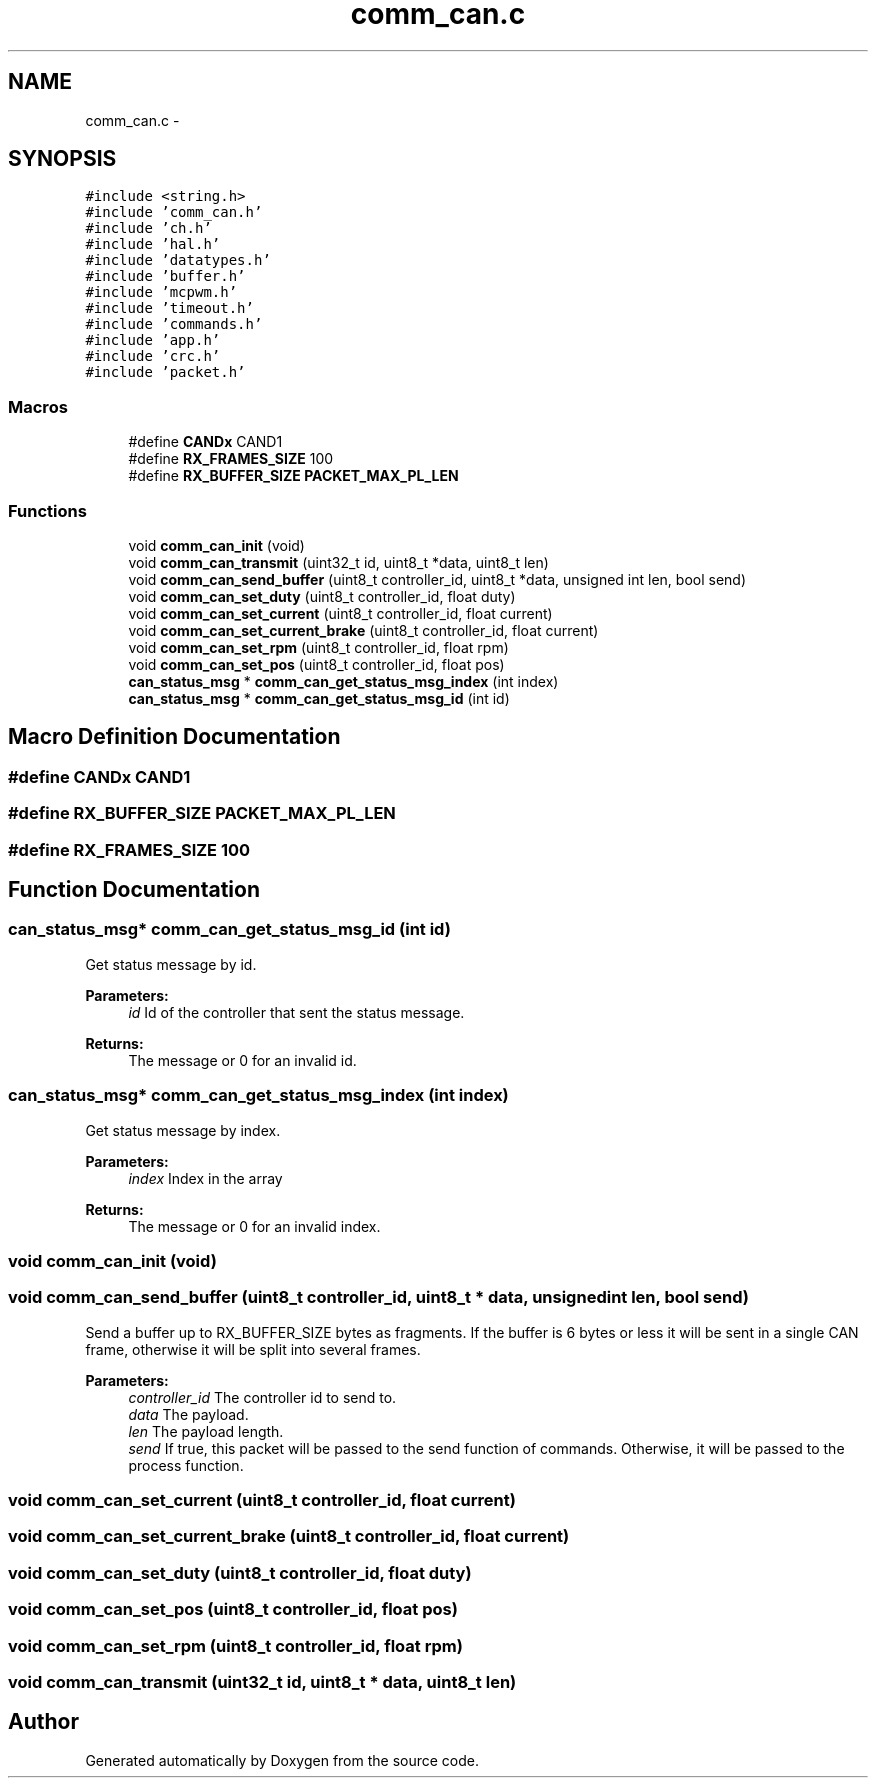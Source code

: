 .TH "comm_can.c" 3 "Wed Sep 16 2015" "Doxygen" \" -*- nroff -*-
.ad l
.nh
.SH NAME
comm_can.c \- 
.SH SYNOPSIS
.br
.PP
\fC#include <string\&.h>\fP
.br
\fC#include 'comm_can\&.h'\fP
.br
\fC#include 'ch\&.h'\fP
.br
\fC#include 'hal\&.h'\fP
.br
\fC#include 'datatypes\&.h'\fP
.br
\fC#include 'buffer\&.h'\fP
.br
\fC#include 'mcpwm\&.h'\fP
.br
\fC#include 'timeout\&.h'\fP
.br
\fC#include 'commands\&.h'\fP
.br
\fC#include 'app\&.h'\fP
.br
\fC#include 'crc\&.h'\fP
.br
\fC#include 'packet\&.h'\fP
.br

.SS "Macros"

.in +1c
.ti -1c
.RI "#define \fBCANDx\fP   CAND1"
.br
.ti -1c
.RI "#define \fBRX_FRAMES_SIZE\fP   100"
.br
.ti -1c
.RI "#define \fBRX_BUFFER_SIZE\fP   \fBPACKET_MAX_PL_LEN\fP"
.br
.in -1c
.SS "Functions"

.in +1c
.ti -1c
.RI "void \fBcomm_can_init\fP (void)"
.br
.ti -1c
.RI "void \fBcomm_can_transmit\fP (uint32_t id, uint8_t *data, uint8_t len)"
.br
.ti -1c
.RI "void \fBcomm_can_send_buffer\fP (uint8_t controller_id, uint8_t *data, unsigned int len, bool send)"
.br
.ti -1c
.RI "void \fBcomm_can_set_duty\fP (uint8_t controller_id, float duty)"
.br
.ti -1c
.RI "void \fBcomm_can_set_current\fP (uint8_t controller_id, float current)"
.br
.ti -1c
.RI "void \fBcomm_can_set_current_brake\fP (uint8_t controller_id, float current)"
.br
.ti -1c
.RI "void \fBcomm_can_set_rpm\fP (uint8_t controller_id, float rpm)"
.br
.ti -1c
.RI "void \fBcomm_can_set_pos\fP (uint8_t controller_id, float pos)"
.br
.ti -1c
.RI "\fBcan_status_msg\fP * \fBcomm_can_get_status_msg_index\fP (int index)"
.br
.ti -1c
.RI "\fBcan_status_msg\fP * \fBcomm_can_get_status_msg_id\fP (int id)"
.br
.in -1c
.SH "Macro Definition Documentation"
.PP 
.SS "#define CANDx   CAND1"

.SS "#define RX_BUFFER_SIZE   \fBPACKET_MAX_PL_LEN\fP"

.SS "#define RX_FRAMES_SIZE   100"

.SH "Function Documentation"
.PP 
.SS "\fBcan_status_msg\fP* comm_can_get_status_msg_id (int id)"
Get status message by id\&.
.PP
\fBParameters:\fP
.RS 4
\fIid\fP Id of the controller that sent the status message\&.
.RE
.PP
\fBReturns:\fP
.RS 4
The message or 0 for an invalid id\&. 
.RE
.PP

.SS "\fBcan_status_msg\fP* comm_can_get_status_msg_index (int index)"
Get status message by index\&.
.PP
\fBParameters:\fP
.RS 4
\fIindex\fP Index in the array
.RE
.PP
\fBReturns:\fP
.RS 4
The message or 0 for an invalid index\&. 
.RE
.PP

.SS "void comm_can_init (void)"

.SS "void comm_can_send_buffer (uint8_t controller_id, uint8_t * data, unsigned int len, bool send)"
Send a buffer up to RX_BUFFER_SIZE bytes as fragments\&. If the buffer is 6 bytes or less it will be sent in a single CAN frame, otherwise it will be split into several frames\&.
.PP
\fBParameters:\fP
.RS 4
\fIcontroller_id\fP The controller id to send to\&.
.br
\fIdata\fP The payload\&.
.br
\fIlen\fP The payload length\&.
.br
\fIsend\fP If true, this packet will be passed to the send function of commands\&. Otherwise, it will be passed to the process function\&. 
.RE
.PP

.SS "void comm_can_set_current (uint8_t controller_id, float current)"

.SS "void comm_can_set_current_brake (uint8_t controller_id, float current)"

.SS "void comm_can_set_duty (uint8_t controller_id, float duty)"

.SS "void comm_can_set_pos (uint8_t controller_id, float pos)"

.SS "void comm_can_set_rpm (uint8_t controller_id, float rpm)"

.SS "void comm_can_transmit (uint32_t id, uint8_t * data, uint8_t len)"

.SH "Author"
.PP 
Generated automatically by Doxygen from the source code\&.
